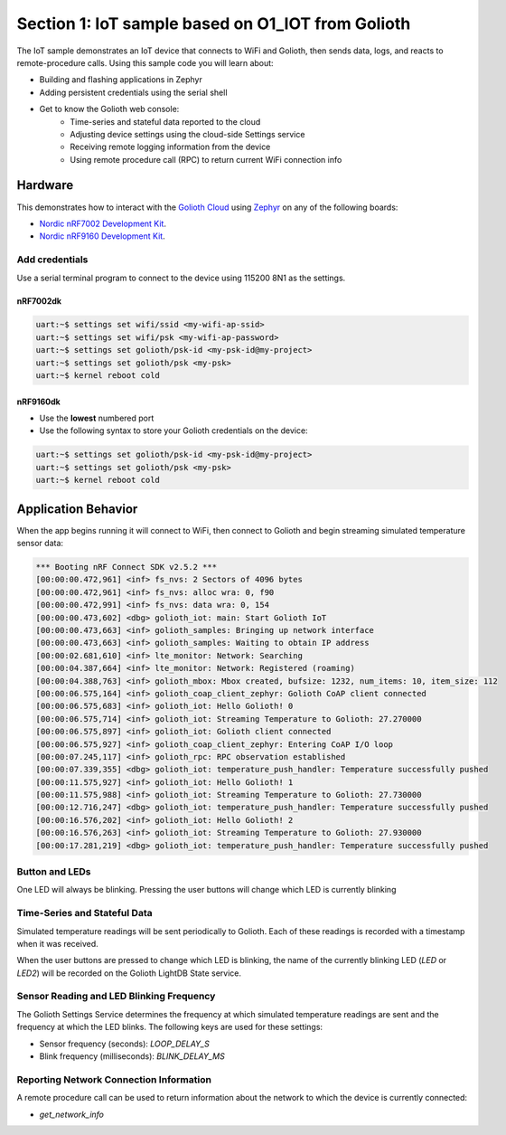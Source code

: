 Section 1: IoT sample based on O1_IOT from Golioth
##############

The IoT sample demonstrates an IoT device that connects to WiFi and Golioth,
then sends data, logs, and reacts to remote-procedure calls. Using this sample
code you will learn about:

* Building and flashing applications in Zephyr
* Adding persistent credentials using the serial shell
* Get to know the Golioth web console:
   * Time-series and stateful data reported to the cloud
   * Adjusting device settings using the cloud-side Settings service
   * Receiving remote logging information from the device
   * Using remote procedure call (RPC) to return current WiFi connection info

Hardware
********

This demonstrates how to interact with the `Golioth Cloud`_ using `Zephyr`_ on
any of the following boards:

* `Nordic nRF7002 Development Kit`_.
* `Nordic nRF9160 Development Kit`_.

Add credentials
===============

Use a serial terminal program to connect to the device using 115200 8N1 as the
settings.

nRF7002dk
---------

.. code-block:: bash

   uart:~$ settings set wifi/ssid <my-wifi-ap-ssid>
   uart:~$ settings set wifi/psk <my-wifi-ap-password>
   uart:~$ settings set golioth/psk-id <my-psk-id@my-project>
   uart:~$ settings set golioth/psk <my-psk>
   uart:~$ kernel reboot cold

nRF9160dk
---------

* Use the **lowest** numbered port
* Use the following syntax to store your Golioth credentials on the device:

.. code-block:: bash

   uart:~$ settings set golioth/psk-id <my-psk-id@my-project>
   uart:~$ settings set golioth/psk <my-psk>
   uart:~$ kernel reboot cold

Application Behavior
********************

When the app begins running it will connect to WiFi, then connect to Golioth and
begin streaming simulated temperature sensor data:

.. code-block::

   *** Booting nRF Connect SDK v2.5.2 ***
   [00:00:00.472,961] <inf> fs_nvs: 2 Sectors of 4096 bytes
   [00:00:00.472,961] <inf> fs_nvs: alloc wra: 0, f90
   [00:00:00.472,991] <inf> fs_nvs: data wra: 0, 154
   [00:00:00.473,602] <dbg> golioth_iot: main: Start Golioth IoT
   [00:00:00.473,663] <inf> golioth_samples: Bringing up network interface
   [00:00:00.473,663] <inf> golioth_samples: Waiting to obtain IP address
   [00:00:02.681,610] <inf> lte_monitor: Network: Searching
   [00:00:04.387,664] <inf> lte_monitor: Network: Registered (roaming)
   [00:00:04.388,763] <inf> golioth_mbox: Mbox created, bufsize: 1232, num_items: 10, item_size: 112
   [00:00:06.575,164] <inf> golioth_coap_client_zephyr: Golioth CoAP client connected
   [00:00:06.575,683] <inf> golioth_iot: Hello Golioth! 0
   [00:00:06.575,714] <inf> golioth_iot: Streaming Temperature to Golioth: 27.270000
   [00:00:06.575,897] <inf> golioth_iot: Golioth client connected
   [00:00:06.575,927] <inf> golioth_coap_client_zephyr: Entering CoAP I/O loop
   [00:00:07.245,117] <inf> golioth_rpc: RPC observation established
   [00:00:07.339,355] <dbg> golioth_iot: temperature_push_handler: Temperature successfully pushed
   [00:00:11.575,927] <inf> golioth_iot: Hello Golioth! 1
   [00:00:11.575,988] <inf> golioth_iot: Streaming Temperature to Golioth: 27.730000
   [00:00:12.716,247] <dbg> golioth_iot: temperature_push_handler: Temperature successfully pushed
   [00:00:16.576,202] <inf> golioth_iot: Hello Golioth! 2
   [00:00:16.576,263] <inf> golioth_iot: Streaming Temperature to Golioth: 27.930000
   [00:00:17.281,219] <dbg> golioth_iot: temperature_push_handler: Temperature successfully pushed

Button and LEDs
===============

One LED will always be blinking. Pressing the user buttons will change which LED
is currently blinking

Time-Series and Stateful Data
=============================

Simulated temperature readings will be sent periodically to Golioth. Each of
these readings is recorded with a timestamp when it was received.

When the user buttons are pressed to change which LED is blinking, the name of
the currently blinking LED (`LED` or `LED2`) will be recorded on the Golioth
LightDB State service.

Sensor Reading and LED Blinking Frequency
=========================================

The Golioth Settings Service determines the frequency at which simulated
temperature readings are sent and the frequency at which the LED blinks. The
following keys are used for these settings:

* Sensor frequency (seconds): `LOOP_DELAY_S`
* Blink frequency (milliseconds): `BLINK_DELAY_MS`

Reporting Network Connection Information
=====================================

A remote procedure call can be used to return information about the network to
which the device is currently connected:

* `get_network_info`

.. image:: img/rpc_network_info.jpg

.. _Golioth Cloud: https://golioth.io/
.. _Zephyr: https://www.zephyrproject.org/
.. _Nordic nRF7002 Development Kit: https://www.nordicsemi.com/Products/Development-hardware/nRF7002-DK
.. _Nordic nRF9160 Development Kit: https://www.nordicsemi.com/Products/Development-hardware/nRF9160-DK


